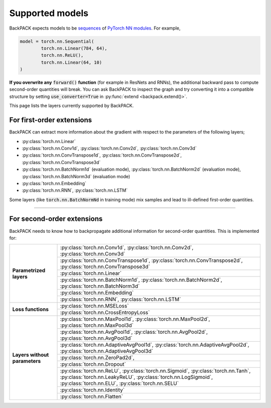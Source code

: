 Supported models
====================================

BackPACK expects models to be
`sequences <https://pytorch.org/docs/stable/nn.html#sequential>`_
of `PyTorch NN modules <https://pytorch.org/docs/stable/nn.html>`_.
For example,

.. code-block:: python

	model = torch.nn.Sequential(
		torch.nn.Linear(784, 64),
		torch.nn.ReLU(),
		torch.nn.Linear(64, 10)
	)

**If you overwrite any** :code:`forward()` **function** (for example in ResNets
and RNNs), the additional backward pass to compute second-order quantities will
break. You can ask BackPACK to inspect the graph and try converting it
into a compatible structure by setting :code:`use_converter=True` in
:py:func:`extend <backpack.extend()>`.

This page lists the layers currently supported by BackPACK.

.. raw:: html

	<hr/>

For first-order extensions
--------------------------------------

BackPACK can extract more information about the gradient with respect to the
parameters of the following layers;

- :py:class:`torch.nn.Linear`
- :py:class:`torch.nn.Conv1d`,
  :py:class:`torch.nn.Conv2d`,
  :py:class:`torch.nn.Conv3d`
- :py:class:`torch.nn.ConvTranspose1d`,
  :py:class:`torch.nn.ConvTranspose2d`,
  :py:class:`torch.nn.ConvTranspose3d`
- :py:class:`torch.nn.BatchNorm1d` (evaluation mode),
  :py:class:`torch.nn.BatchNorm2d` (evaluation mode),
  :py:class:`torch.nn.BatchNorm3d` (evaluation mode)
- :py:class:`torch.nn.Embedding`
- :py:class:`torch.nn.RNN`, :py:class:`torch.nn.LSTM`

Some layers (like :code:`torch.nn.BatchNormNd` in training mode) mix samples and
lead to ill-defined first-order quantities.

-----

For second-order extensions
--------------------------------------

BackPACK needs to know how to backpropagate additional information for
second-order quantities. This is implemented for:

+-------------------------------+-----------------------------------------------+
| **Parametrized layers**       | :py:class:`torch.nn.Conv1d`,                  |
|                               | :py:class:`torch.nn.Conv2d`,                  |
|                               | :py:class:`torch.nn.Conv3d`                   |
|                               +-----------------------------------------------+
|                               | :py:class:`torch.nn.ConvTranspose1d`,         |
|                               | :py:class:`torch.nn.ConvTranspose2d`,         |
|                               | :py:class:`torch.nn.ConvTranspose3d`          |
|                               +-----------------------------------------------+
|                               | :py:class:`torch.nn.Linear`                   |
|                               +-----------------------------------------------+
|                               | :py:class:`torch.nn.BatchNorm1d`,             |
|                               | :py:class:`torch.nn.BatchNorm2d`,             |
|                               | :py:class:`torch.nn.BatchNorm3d`              |
|                               +-----------------------------------------------+
|                               | :py:class:`torch.nn.Embedding`                |
|                               +-----------------------------------------------+
|                               | :py:class:`torch.nn.RNN`,                     |
|                               | :py:class:`torch.nn.LSTM`                     |
+-------------------------------+-----------------------------------------------+
| **Loss functions**            | :py:class:`torch.nn.MSELoss`                  |
|                               +-----------------------------------------------+
|                               | :py:class:`torch.nn.CrossEntropyLoss`         |
+-------------------------------+-----------------------------------------------+
| **Layers without parameters** | :py:class:`torch.nn.MaxPool1d`,               |
|                               | :py:class:`torch.nn.MaxPool2d`,               |
|                               | :py:class:`torch.nn.MaxPool3d`                |
|                               +-----------------------------------------------+
|                               | :py:class:`torch.nn.AvgPool1d`,               |
|                               | :py:class:`torch.nn.AvgPool2d`,               |
|                               | :py:class:`torch.nn.AvgPool3d`                |
|                               +-----------------------------------------------+
|                               | :py:class:`torch.nn.AdaptiveAvgPool1d`,       |
|                               | :py:class:`torch.nn.AdaptiveAvgPool2d`,       |
|                               | :py:class:`torch.nn.AdaptiveAvgPool3d`        |
|                               +-----------------------------------------------+
|                               | :py:class:`torch.nn.ZeroPad2d`,               |
|                               +-----------------------------------------------+
|                               | :py:class:`torch.nn.Dropout`                  |
|                               +-----------------------------------------------+
|                               | :py:class:`torch.nn.ReLU`,                    |
|                               | :py:class:`torch.nn.Sigmoid`,                 |
|                               | :py:class:`torch.nn.Tanh`,                    |
|                               | :py:class:`torch.nn.LeakyReLU`,               |
|                               | :py:class:`torch.nn.LogSigmoid`,              |
|                               | :py:class:`torch.nn.ELU`,                     |
|                               | :py:class:`torch.nn.SELU`                     |
|                               +-----------------------------------------------+
|                               | :py:class:`torch.nn.Identity`                 |
|                               +-----------------------------------------------+
|                               | :py:class:`torch.nn.Flatten`                  |
+-------------------------------+-----------------------------------------------+
